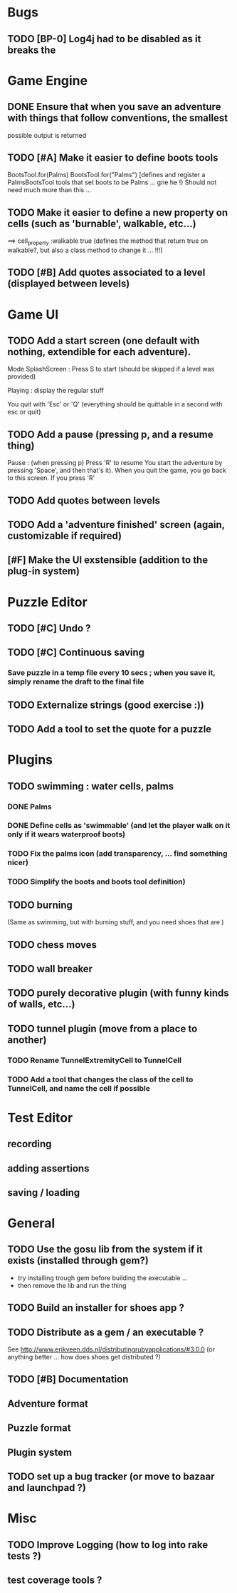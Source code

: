 * Bugs
** TODO [BP-0] Log4j had to be disabled as it breaks the
* Game Engine
** DONE Ensure that when you save an adventure with things that follow conventions, the smallest
possible output is returned
** TODO [#A] Make it easier to define boots tools
BootsTool.for(Palms)
BootsTool.for("Palms")
[defines and register a PalmsBootsTool tools that set boots to be Palms ... gne he !)
Should not need much more than this ...
** TODO Make it easier to define a new property on cells (such as 'burnable', walkable, etc...)
==> cell_property :walkable true
(defines the method that return true on walkable?, but also a class method to change it ... !!!)
** TODO [#B] Add quotes associated to a level (displayed between levels)
* Game UI
** TODO Add a start screen (one default with nothing, extendible for each adventure).

Mode
SplashScreen :
  Press S to start (should be skipped if a level was provided)

Playing :
  display the regular stuff

You quit with 'Esc' or 'Q' (everything should be quittable in a second with esc or quit)
** TODO Add a pause (pressing p, and a resume thing)
Pause : (when pressing p)
  Press 'R' to resume
You start the adventure by pressing 'Space', and then that's it).
When you quit the game, you go back to this screen. If you press 'R'
** TODO Add quotes between levels
** TODO Add a 'adventure finished' screen (again, customizable if required)
** [#F] Make the UI exstensible (addition to the plug-in system)
* Puzzle Editor
** TODO [#C] Undo ?
** TODO [#C] Continuous saving
*** Save puzzle in a temp file every 10 secs ; when you save it, simply rename the draft to the final file
** TODO Externalize strings (good exercise :))
** TODO Add a tool to set the quote for a puzzle
* Plugins
** TODO swimming : water cells, palms
*** DONE Palms
*** DONE Define cells as 'swimmable' (and let the player walk on it only if it wears waterproof boots)
*** TODO Fix the palms icon (add transparency, ... find something nicer)
*** TODO Simplify the boots and boots tool definition)
** TODO burning
   (Same as swimming, but with burning stuff, and you need shoes that are )
** TODO chess moves
** TODO wall breaker
** TODO purely decorative plugin (with funny kinds of walls, etc...)
** TODO tunnel plugin (move from a place to another)
*** TODO Rename TunnelExtremityCell to TunnelCell
*** TODO Add a tool that changes the class of the cell to TunnelCell, and name the cell if possible
* Test Editor
** recording
** adding assertions
** saving / loading
* General
** TODO Use the gosu lib from the system if it exists (installed through gem?)
- try installing trough gem before building the executable ...
- then remove the lib and run the thing
** TODO Build an installer for shoes app ?
** TODO Distribute as a gem / an executable ?
See http://www.erikveen.dds.nl/distributingrubyapplications/#3.0.0
(or anything better ... how does shoes get distributed ?)
** TODO [#B] Documentation
** Adventure format
** Puzzle format
** Plugin system
** TODO set up a bug tracker (or move to bazaar and launchpad ?)
* Misc
** TODO Improve Logging (how to log into rake tests ?)
** test coverage tools ?
